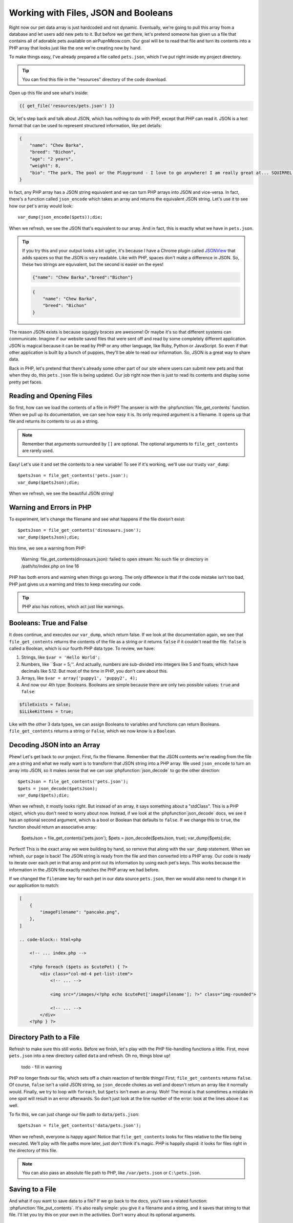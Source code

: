 Working with Files, JSON and Booleans
=====================================

Right now our pet data array is just hardcoded and not dynamic. Eventually,
we're going to pull this array from a database and let users add
new pets to it. But before we get there, let's pretend someone
has given us a file that contains all of adorable pets available on airPupnMeow.com. 
Our goal will be to read that file and turn its contents into a PHP array 
that looks just like the one we're creating now by hand.

To make things easy, I've already prepared a file called ``pets.json``, which
I've put right inside my project directory.

.. tip::

    You can find this file in the "resources" directory of the code download.

Open up this file and see what's inside:

.. code-block:: json

    {{ get_file('resources/pets.json') }}

Ok, let's step back and talk about JSON, which has nothing to do with PHP,
except that PHP can read it. JSON is a text format that can be used to represent
structured information, like pet details:

.. code-block:: json

    {
        "name": "Chew Barka",
        "breed": "Bichon",
        "age": "2 years",
        "weight": 8,
        "bio": "The park, The pool or the Playground - I love to go anywhere! I am really great at... SQUIRREL!","filename":"pet1.png"
    }

In fact, any PHP array has a JSON string equivalent and we can
turn PHP arrays into JSON and vice-versa. In fact, there's a function called
``json_encode`` which takes an array and returns the equivalent JSON string.
Let's use it to see how our pet's array would look::

    var_dump(json_encode($pets));die;

When we refresh, we see the JSON that's equivalent to our array. And in fact,
this is exactly what we have in ``pets.json``.

.. tip::

    If you try this and your output looks a bit uglier, it's because I have
    a Chrome plugin called `JSONView`_ that adds spaces so that the JSON
    is very readable. Like with PHP, spaces don't make a difference in JSON.
    So, these two strings are equivalent, but the second is easier on the eyes!
    
    .. code-block:: json

        {"name": "Chew Barka","breed":"Bichon"}
        
    .. code-block:: json

        {
            "name": "Chew Barka",
            "breed": "Bichon"
        }

The reason JSON exists is because squiggly braces are awesome! Or maybe it's
so that different systems can communicate. Imagine if our website saved files
that were sent off and read by some completely different application. JSON
is magical because it can be read by PHP or any other language, like Ruby,
Python or JavaScript. So even if that other application is built by a bunch
of puppies, they'll be able to read our information. So, JSON is a great way
to share data.

Back in PHP, let's pretend that there's already some other part of our site
where users can submit new pets and that when they do, this ``pets.json``
file is being updated. Our job right now then is just to read its contents
and display some pretty pet faces.

Reading and Opening Files
-------------------------

So first, how can we load the contents of a file in PHP? The answer is with
the :phpfunction:`file_get_contents` function. When we pull up its documentation,
we can see how easy it is. Its only required argument is a filename. It opens
up that file and returns its contents to us as a string.

.. note::

    Remember that arguments surrounded by ``[]`` are optional. The optional
    arguments to ``file_get_contents`` are rarely used.

Easy! Let's use it and set the contents to a new variable! To see if it's
working, we'll use our trusty ``var_dump``::

    $petsJson = file_get_contents('pets.json');
    var_dump($petsJson);die;

When we refresh, we see the beautiful JSON string!

Warning and Errors in PHP
-------------------------

To experiment, let's change the filename and see what happens if the file
doesn't exist::

    $petsJson = file_get_contents('dinosaurs.json');
    var_dump($petsJson);die;

this time, we see a warning from PHP:

.. highlights::

    Warning: file_get_contents(dinosaurs.json): failed to open stream: No
    such file or directory in /path/to/index.php on line 16

PHP has both errors and warning when things go wrong. The only difference
is that if the code mistake isn't too bad, PHP just gives us a warning and
tries to keep executing our code.

.. tip::

    PHP also has notices, which act just like warnings.

Booleans: True and False
------------------------

It does continue, and executes our ``var_dump``, which return false. If we
look at the documentation again, we see that ``file_get_contents`` returns
the contents of the file as a string *or* it returns ``false`` if it couldn't
read the file. ``false`` is called a Boolean, which is our fourth PHP data
type. To review, we have:

1. Strings, like ``$var = 'Hello World';``

2. Numbers, like ``$var = 5;''. And actually, numbers are sub-divided into
   integers like 5 and floats, which have decimals like 5.12. But most of
   the time in PHP, you don't care about this.

3. Arrays, like ``$var = array('puppy1', 'puppy2', 4);``

4. And now our 4th type: Booleans. Booleans are simple because there are
   only two possible values: ``true`` and ``false``:

.. code-block:: php

    $fileExists = false;
    $iLikeKittens = true;

Like with the other 3 data types, we can assign Booleans to variables and
functions can return Booleans. ``file_get_contents`` returns a string or
``False``, which we now know is a ``Boolean``.

Decoding JSON into an Array
---------------------------

Phew! Let's get back to our project. First, fix the filename. Remember that
the JSON contents we're reading from the file are a string and what we really
want is to transform that JSON string into a PHP array. We used ``json_encode``
to turn an array into JSON, so it makes sense that we can use :phpfunction:`json_decode`
to go the other direction::

    $petsJson = file_get_contents('pets.json');
    $pets = json_decode($petsJson);
    var_dump($pets);die;

When we refresh, it mostly looks right. But instead of an array, it says
something about a "stdClass". This is a PHP object, which you don't need
to worry about now. Instead, if we look at the :phpfunction`json_decode`
docs, we see it has an optional second argument, which is a bool or Boolean
that defaults to ``false``. If we change this to ``true``, the function should
return an associative array:

    $petsJson = file_get_contents('pets.json');
    $pets = json_decode($petsJson, true);
    var_dump($pets);die;    

Perfect! This is the exact array we were building by hand, so remove that
along with the ``var_dump`` statement. When we refresh, our page is back!
The JSON string is ready from the file and then converted into a PHP array.
Our code is ready to iterate over each pet in that array and print out its
information by using each pet's keys. This works because the information
in the JSON file exactly matches the PHP array we had before.

If we changed the ``filename`` key for each pet in our data source ``pets.json``,
then we would also need to change it in our application to match:

.. code-block:: json

    [
        {
            "imageFilename": "pancake.png",
        },
    ]

    .. code-block:: html+php
    
        <!-- ... index.php -->

        <?php foreach ($pets as $cutePet) { ?>
            <div class="col-md-4 pet-list-item">
                <!-- ... -->

                <img src="/images/<?php echo $cutePet['imageFilename']; ?>" class="img-rounded">

                <!-- ... -->
            </div>
        <?php } ?>

Directory Path to a File
------------------------

Refresh to make sure this still works. Before we finish, let's play with
the PHP file-handling functions a little. First, move ``pets.json`` into
a new directory called ``data`` and refresh. Oh no, things blow up!

.. highlights::

    todo - fill in warning

PHP no longer finds our file, which sets off a chain reaction of terrible
things! First, ``file_get_contents`` returns ``false``. Of course, ``false``
isn't a valid JSON string, so ``json_decode`` chokes as well and doesn't
return an array like it normally would. Finally, we try to loop with ``foreach``,
but ``$pets`` isn't even an array. Woh! The moral is that sometimes a mistake
in one spot will result in an error afterwards. So don't just look at the
line number of the error: look at the lines above it as well.

To fix this, we can just change our file path to ``data/pets.json``::

    $petsJson = file_get_contents('data/pets.json');

When we refresh, everyone is happy again! Notice that ``file_get_contents``
looks for files relative to the file being executed. We'll play with file
paths more later, just don't think it's magic. PHP is happily stupid: it
looks for files right in the directory of this file.

.. note::

    You can also pass an absolute file path to PHP, like ``/var/pets.json``
    or ``C:\pets.json``.

Saving to a File
----------------

And what if oyu want to save data to a file? If we go back to the docs, you'll
see a related function: :phpfunction:`file_put_contents`. It's also really
simple: you give it a filename and a string, and it saves that string to
that file. I'll let you try this on your own in the activities. Don't worry
about its optional arguments.

Other ways to Read and Save Files
---------------------------------

PHP has a bunch of other file-handling functions beyond ``file_get_contents``
and ``file_put_contents``. These include :phpfunction:`fopen`, :phpfunction:`fread`,
:phpfunction:`fwrite` and :phpfunction:`fclose`. For now, just forget these
exist. Except for when you're dealing with very large files, these functions
accomplish the exact same thing as ``file_get_contents`` and ``file_put_contents``,
except that they're just harder and weirder to use. To make matters worse,
most tutorial on the web teach you to use these functions. Madness! You'll
probably use them someday, but forget about them now. Working with files
in PHP need only our 2 handy functions.


.. _`JSONView`: https://chrome.google.com/webstore/detail/jsonview/chklaanhfefbnpoihckbnefhakgolnmc
